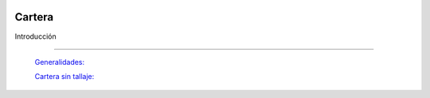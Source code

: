.. image:: /images/logo_quality.png
   :align: center
   :scale: 10 %

Cartera
=========

Introducción

---------------------------------


  `Generalidades: <../carterageneralidades/generalidades.html>`_ 


  `Cartera sin tallaje: <../cartera/cartera_standard.html>`_







